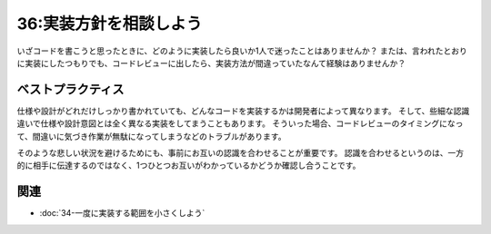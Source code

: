 =======================
36:実装方針を相談しよう
=======================

いざコードを書こうと思ったときに、どのように実装したら良いか1人で迷ったことはありませんか？　
または、言われたとおりに実装にしたつもりでも、コードレビューに出したら、実装方法が間違っていたなんて経験はありませんか？

.. maigo:: 多分これで伝わるでしょ vs 多分こういう意味かな

 * 先輩T：これなんでこんな修正になったの？
 * 後輩W：ちょっと悩みましたが、レビューで指摘されたのでそう直しました。
 * 先輩T：けど修正されてる内容は私の期待とだいぶ違うよ？
 * 後輩W：えー？
 * 先輩T：えー？
 
 （TもWも迷子）


ベストプラクティス
==================

仕様や設計がどれだけしっかり書かれていても、どんなコードを実装するかは開発者によって異なります。
そして、些細な認識違いで仕様や設計意図とは全く異なる実装をしてまうこともあります。
そういった場合、コードレビューのタイミングになって、間違いに気づき作業が無駄になってしまうなどのトラブルがあります。

そのような悲しい状況を避けるためにも、事前にお互いの認識を合わせることが重要です。
認識を合わせるというのは、一方的に相手に伝達するのではなく、1つひとつお互いがわかっているかどうか確認し合うことです。

.. omission::

関連
====

* :doc:`34-一度に実装する範囲を小さくしよう`
